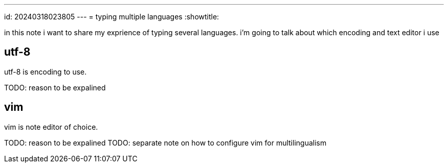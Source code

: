 ---
id: 20240318023805
---
= typing multiple languages
:showtitle:

in this note i want to share my exprience of typing several languages. i'm
going to talk about which encoding and text editor i use

## utf-8

utf-8 is encoding to use.

TODO: reason to be expalined

## vim

vim is note editor of choice.

TODO: reason to be expalined
TODO: separate note on how to configure vim for multilingualism
